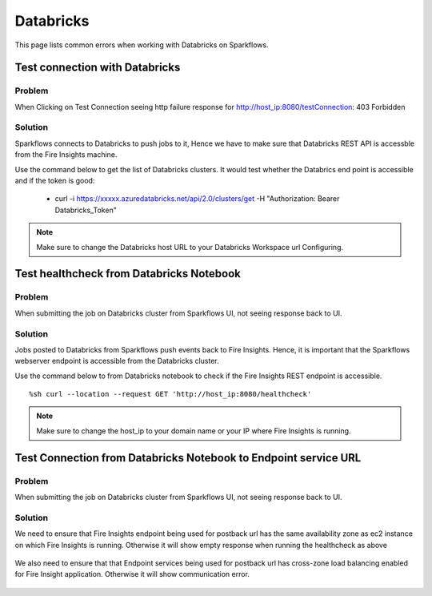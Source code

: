 Databricks
===========

This page lists common errors when working with Databricks on Sparkflows.

Test connection with Databricks
-------------

**Problem**
++++++

When Clicking on Test Connection seeing http failure response for http://host_ip:8080/testConnection: 403 Forbidden 

**Solution**
++++++++++

Sparkflows connects to Databricks to push jobs to it, Hence we have to make sure that Databricks REST API is accessble from the Fire Insights machine.

Use the command below to get the list of Databricks clusters. It would test whether the Databrics end point is accessible and if the token is good:

  * curl -i https://xxxxx.azuredatabricks.net/api/2.0/clusters/get -H "Authorization: Bearer Databricks_Token"

.. note::  Make sure to change the Databricks host URL to  your Databricks Workspace url Configuring.



Test healthcheck from Databricks Notebook
-----

**Problem**
++++++

When submitting the job on Databricks cluster from Sparkflows UI, not seeing response back to UI. 

**Solution**
++++++++++

Jobs posted to Databricks from Sparkflows push events back to Fire Insights. Hence, it is important that the Sparkflows webserver endpoint is accessible from the Databricks cluster.

Use the command below to from Databricks notebook to check if the Fire Insights REST endpoint is accessible.

::

    %sh curl --location --request GET 'http://host_ip:8080/healthcheck'
    
    
.. figure:: ../_assets/operating/operations/healthcheck.PNG
   :alt: operations
   :width: 80%

.. note::  Make sure to change the host_ip to your domain name or your IP where Fire Insights is running.


Test Connection from Databricks Notebook to Endpoint service URL
----

**Problem**
++++++

When submitting the job on Databricks cluster from Sparkflows UI, not seeing response back to UI. 

**Solution**
++++++++++

We need to ensure that Fire Insights endpoint being used for postback url has the same availability zone as ec2 instance on which Fire Insights is running. Otherwise it will show empty response when running the healthcheck as above

.. figure:: ../_assets/operating/operations/end_2.PNG
   :alt: operations
   :width: 60%
   
.. figure:: ../_assets/operating/operations/end_3.PNG
   :alt: operations
   :width: 60%   


We also need to ensure that that Endpoint services being used for postback url has cross-zone load balancing enabled for Fire Insight application. Otherwise it will show communication error.

.. figure:: ../_assets/operating/operations/cross_zone.PNG
   :alt: operations
   :width: 60% 
